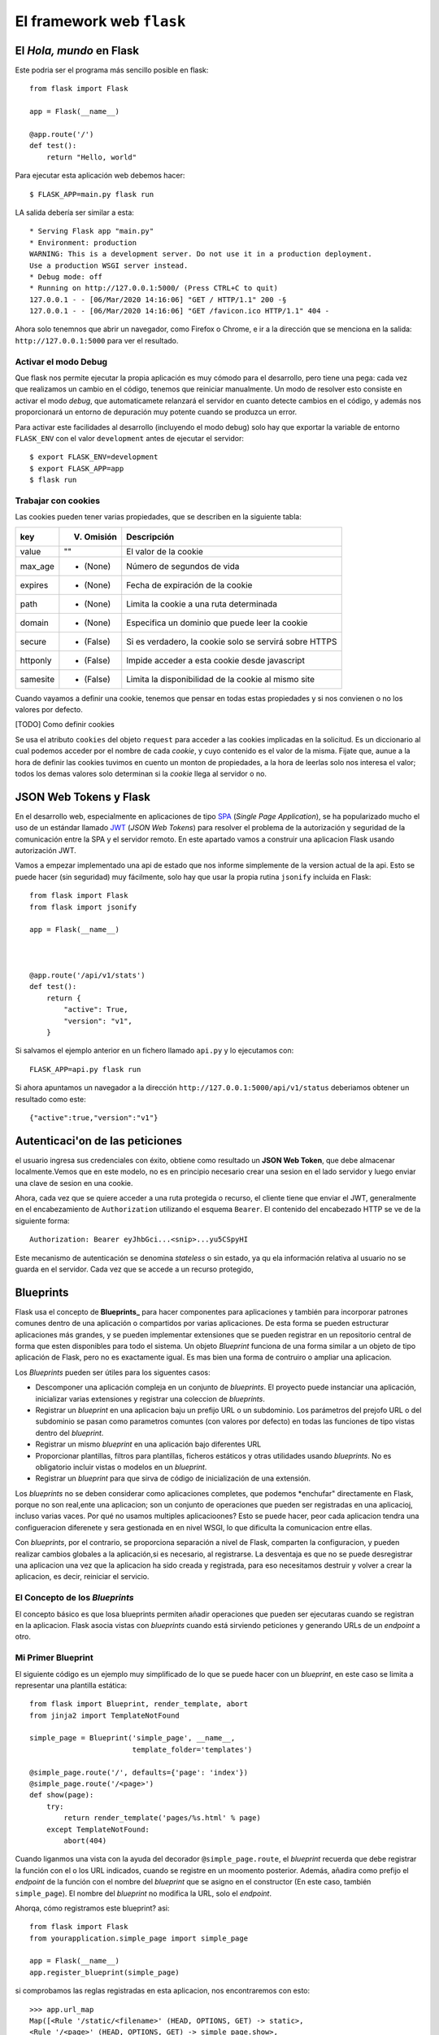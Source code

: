 El framework web ``flask``
---------------------------------------

.. index:: flask



El *Hola, mundo* en Flask
^^^^^^^^^^^^^^^^^^^^^^^^^^^^^^^^^^^^^^^^^^^^^^^^^^^^^^^^^^^^^^^^^^^^^^

Este podria ser el programa más sencillo posible en flask::

    from flask import Flask

    app = Flask(__name__)

    @app.route('/')
    def test():
        return "Hello, world"

Para ejecutar esta aplicación web debemos hacer::

    $ FLASK_APP=main.py flask run

LA salida debería ser similar a esta::

    * Serving Flask app "main.py"
    * Environment: production
    WARNING: This is a development server. Do not use it in a production deployment.
    Use a production WSGI server instead.
    * Debug mode: off
    * Running on http://127.0.0.1:5000/ (Press CTRL+C to quit)
    127.0.0.1 - - [06/Mar/2020 14:16:06] "GET / HTTP/1.1" 200 -§
    127.0.0.1 - - [06/Mar/2020 14:16:06] "GET /favicon.ico HTTP/1.1" 404 -

Ahora solo tenemnos que abrir un navegador, como Firefox o Chrome, e ir a la
dirección que se menciona en la salida: ``http://127.0.0.1:5000`` para ver el
resultado.

Activar el modo Debug
~~~~~~~~~~~~~~~~~~~~~~~~~~~~~~~~~~~~~~~~~~~~~~~~~~~~~~~~~~~~~~~~~~~~~~~~

Que flask nos permite ejecutar la propia aplicación es muy cómodo para el
desarrollo, pero tiene una pega: cada vez que realizamos un cambio en el código,
tenemos que reiniciar manualmente. Un modo de resolver esto consiste en activar
el modo *debug*, que automaticamete relanzará el servidor en cuanto detecte
cambios en el código, y además nos proporcionará un entorno de depuración muy
potente cuando se produzca un error.

Para activar este facilidades al desarrollo (incluyendo el modo debug) solo hay
que exportar la variable de entorno ``FLASK_ENV`` con el valor ``development``
antes de ejecutar el servidor::

    $ export FLASK_ENV=development
    $ export FLASK_APP=app
    $ flask run


Trabajar con cookies
~~~~~~~~~~~~~~~~~~~~~~~~~~~~~~~~~~~~~~~~~~~~~~~~~~~~~~~~~~~~~~~~~~~~~~~~

Las cookies pueden tener varias propiedades, que
se describen en la siguiente tabla:

========  ==========  ======================================================
key       V. Omisión  Descripción
========  ==========  ======================================================
value     ""          El valor de la cookie
max_age   - (None)    Número de segundos de vida
expires   - (None)    Fecha de expiración de la cookie
path      - (None)    Limita la cookie a una ruta determinada
domain    - (None)    Especifica un dominio que puede leer la cookie
secure    - (False)   Si es verdadero, la cookie solo se servirá sobre HTTPS
httponly  - (False)   Impide acceder a esta cookie desde javascript
samesite  - (False)   Limita la disponibilidad de la cookie al mismo site
========  ==========  ======================================================

Cuando vayamos a definir una cookie, tenemos que pensar en todas estas
propiedades y si nos convienen o no los valores por defecto.

[TODO] Como definir cookies

Se usa el atributo ``cookies`` del  objeto ``request`` para acceder a las
cookies implicadas en la solicitud. Es un diccionario al cual podemos acceder
por el nombre de cada *cookie*, y cuyo contenido es el valor de la misma. Fijate
que, aunue a la hora de definir las cookies tuvimos en cuento un monton de
propiedades, a la hora de leerlas solo nos interesa el valor; todos los demas
valores solo determinan si la *cookie* llega al servidor o no.


JSON Web Tokens y Flask
^^^^^^^^^^^^^^^^^^^^^^^^^^^^^


En el desarrollo web, especialmente en aplicaciones de tipo SPA_ (*Single Page
Application*), se ha popularizado mucho el uso de un estándar llamado JWT_ (*JSON Web Tokens*)
para resolver el problema de la autorización y seguridad de la comunicación entre la SPA y el
servidor remoto. En este apartado vamos a construir una aplicacion Flask usando autorización JWT.

Vamos a empezar implementado una api de estado que nos informe simplemente de la version
actual de la api. Esto se puede hacer (sin seguridad) muy fácilmente, solo hay que
usar la propia rutina ``jsonify`` incluida en Flask::


    from flask import Flask
    from flask import jsonify

    app = Flask(__name__)

    

    @app.route('/api/v1/stats')
    def test():
        return {
            "active": True,
            "version": "v1",
        }

Si salvamos el ejemplo anterior en un fichero llamado ``api.py`` y lo ejecutamos
con::

    FLASK_APP=api.py flask run

Si ahora apuntamos un navegador a la dirección ``http://127.0.0.1:5000/api/v1/status``
deberiamos obtener un resultado como este::

    {"active":true,"version":"v1"}

Autenticaci'on de las peticiones
^^^^^^^^^^^^^^^^^^^^^^^^^^^^^^^^^^^^^

el usuario ingresa sus credenciales con éxito, obtiene como resultado un **JSON Web Token**, que
debe almacenar localmente.Vemos que en este modelo, no es en principio necesario crear una sesion en
el lado servidor y luego enviar una clave de sesion en una cookie.

Ahora, cada vez que se quiere acceder a una ruta protegida o recurso, el cliente tiene que enviar el
JWT, generalmente en el encabezamiento de ``Authorization`` utilizando el esquema ``Bearer``. El
contenido del encabezado HTTP se ve de la siguiente forma::

    Authorization: Bearer eyJhbGci...<snip>...yu5CSpyHI

Este mecanismo de autenticación se denomina *stateless* o sin estado, ya qu ela información
relativa al usuario no se guarda en el servidor. Cada vez que se accede a un recurso protegido,


Blueprints
^^^^^^^^^^^^^^^^^^^^^^^^^^^^^^^^^^^^^^^^^^^^^^^^^^^^^^^^^^^^^^^^^^^^^^^^^
.. index:: blueprint (flask)

Flask usa el concepto de **Blueprints_** para hacer componentes para aplicaciones
y también para incorporar patrones comunes dentro de una aplicación o
compartidos por varias aplicaciones. De esta forma se pueden estructurar
aplicaciones más grandes, y se pueden implementar extensiones que se pueden
registrar en un repositorio central de forma que esten disponibles para todo el
sistema. Un objeto *Blueprint* funciona de una forma similar a un objeto de tipo
aplicación de Flask, pero no es exactamente igual. Es mas bien una forma de
contruiro o ampliar una aplicacion.

Los *Blueprints* pueden ser útiles para los siguentes casos:

- Descomponer una aplicación compleja en un conjunto de *blueprints*. El
  proyecto puede instanciar una aplicación, inicializar varias extensiones y
  registrar una coleccion de *blueprints*.

- Registrar un *blueprint* en una aplicacion baju un prefijo URL o un
  subdominio. Los parámetros del prejofo URL o del subdominio se pasan como
  parametros comuntes (con valores por defecto) en todas las funciones de tipo
  vistas dentro del *blueprint*.

- Registrar un mismo *blueprint* en una aplicación bajo diferentes URL

- Proporcionar plantillas, filtros para plantillas, ficheros estáticos y otras
  utilidades usando *blueprints*. No es obligatorio incluir vistas o modelos en
  un *blueprint*.

- Registrar un *blueprint* para que sirva de código de inicialización de una
  extensión.

Los *blueprints* no se deben considerar como aplicaciones completes, que podemos
*enchufar" directamente en Flask, porque no son real,ente una aplicacion; son un
conjunto de operaciones que pueden ser registradas en una aplicacioj, incluso
varias vaces. Por qué no usamos multiples aplicacioones? Esto se puede hacer,
peor cada aplicacion tendra una configueracion diferenete y sera gestionada en
en nivel WSGI, lo que dificulta la comunicacion entre ellas.

Con *blueprints*, por el contrario, se proporciona separación a nivel de Flask,
comparten la configuracion, y pueden realizar cambios globales a la
aplicación,si es necesario, al registrarse. La desventaja es que no se puede
desregistrar una aplicacion una vez que la aplicacion ha sido creada y
registrada, para eso necesitamos destruir y volver a crear la aplicacion, es
decir, reiniciar el servicio.

El Concepto de los *Blueprints*
~~~~~~~~~~~~~~~~~~~~~~~~~~~~~~~~~~~~~~~~~~~~~~~~~~~~~~~~~~~~~~~~~~~~~~~~

El concepto básico es que losa blueprints permiten añadir operaciones que pueden
ser ejecutaras cuando se registran en la aplicacion. Flask asocia vistas con *blueprints* cuando está sirviendo peticiones
y generando URLs de un *endpoint* a otro.

Mi Primer Blueprint
~~~~~~~~~~~~~~~~~~~~~~~~~~~~~~~~~~~~~~~~~~~~~~~~~~~~~~~~~~~~~~~~~~~~~~~~

El siguiente código es un ejemplo muy simplificado de lo que se puede hacer con
un *blueprint*, en este caso se limita a representar una plantilla estática::

    from flask import Blueprint, render_template, abort
    from jinja2 import TemplateNotFound

    simple_page = Blueprint('simple_page', __name__,
                            template_folder='templates')

    @simple_page.route('/', defaults={'page': 'index'})
    @simple_page.route('/<page>')
    def show(page):
        try:
            return render_template('pages/%s.html' % page)
        except TemplateNotFound:
            abort(404)

Cuando liganmos una vista con la ayuda del decorador ``@simple_page.route``, el
*blueprint* recuerda que debe registrar la función con el o los URL indicados,
cuando se registre en un moomento posterior. Además, añadira como prefijo el
*endpoint* de la función con el nombre del *blueprint* que se asigno en el
constructor (En este caso, también ``simple_page``). El nombre del *blueprint*
no modifica la URL, solo el *endpoint*.

Ahorqa, cómo registramos este blueprint? asi::

    from flask import Flask
    from yourapplication.simple_page import simple_page

    app = Flask(__name__)
    app.register_blueprint(simple_page)

si comprobamos las reglas registradas en esta aplicacion, nos encontraremos con
esto::

    >>> app.url_map
    Map([<Rule '/static/<filename>' (HEAD, OPTIONS, GET) -> static>,
    <Rule '/<page>' (HEAD, OPTIONS, GET) -> simple_page.show>,
    <Rule '/' (HEAD, OPTIONS, GET) -> simple_page.show>])

JWT 
^^^^^^^^^^^^^^^^^^^^^^^^^^^^^^^^^^^^^^^^^^^^^^^^^^^^^^^^^^^^^^^^^^^^^^^

Authorization: Bearer eyJhbGci...<snip>...yu5CSpyHI
Este es un mecanismo de autenticación sin estado - stateless- ya que la sesión del usuario nunca se guarda en el proveedor de identidad o en el proveedor del servicio. Los recursos protegidos siempre comprobaran si existe un JWT válido en cada pedido de acceso. Si el token esta presente y es válido, el proveedor del servicio otorga accesos a los recursos protegidos. Como los JWTs contienen toda la información necesaria en sí mismos, se reduce la necesidad de consultar la base de datos u otras fuentes de información múltiples veces. 

.. _Blueprints: https://flask.palletsprojects.com/en/1.1.x/blueprints/

.. _SPA: https://es.wikipedia.org/wiki/Single-page_application
.. _JWT: https://es.wikipedia.org/wiki/JSON_Web_Token
